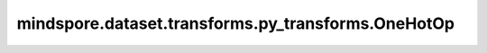 mindspore.dataset.transforms.py_transforms.OneHotOp
===================================================

.. py:class:: mindspore.dataset.transforms.py_transforms.OneHotOp(num_classes, smoothing_rate=0.0)

    将Tensor进行OneHot编码，可以进一步对标签进行平滑处理。

    **参数：**

    - **num_classes** (int) - 数据集的类别数，它应该大于数据集中最大的label编号。
    - **num_classes** (float，可选) - 标签平滑的系数，默认值：0.0。

    **异常：**
      
    - **TypeError** - 参数 `num_classes` 类型不为 int。
    - **TypeError** - 参数 `smoothing_rate` 类型不为 float。
    - **ValueError** - 参数 `smoothing_rate` 取值范围不为[0.0, 1.0]。

